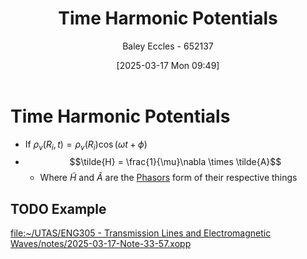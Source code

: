 :PROPERTIES:
:ID:       7cf8779c-445b-4e4f-99ea-95b7ec93f31f
:END:
#+title: Time Harmonic Potentials
#+date: [2025-03-17 Mon 09:49]
#+AUTHOR: Baley Eccles - 652137
#+STARTUP: latexpreview

* Time Harmonic Potentials
 - If $\rho_v(R_i,t) = \rho_v(R_i)\cos(\omega t + \phi)$
 - \[\tilde{H} = \frac{1}{\mu}\nabla \times \tilde{A}\]
   - Where $\tilde{H}$ and $\tilde{A}$ are the [[id:749ce925-bf65-474e-af6f-62d75d94a1fd][Phasors]] form of their respective things
** TODO Example
[[file:~/UTAS/ENG305 - Transmission Lines and Electromagnetic Waves/notes/2025-03-17-Note-33-57.xopp]]

